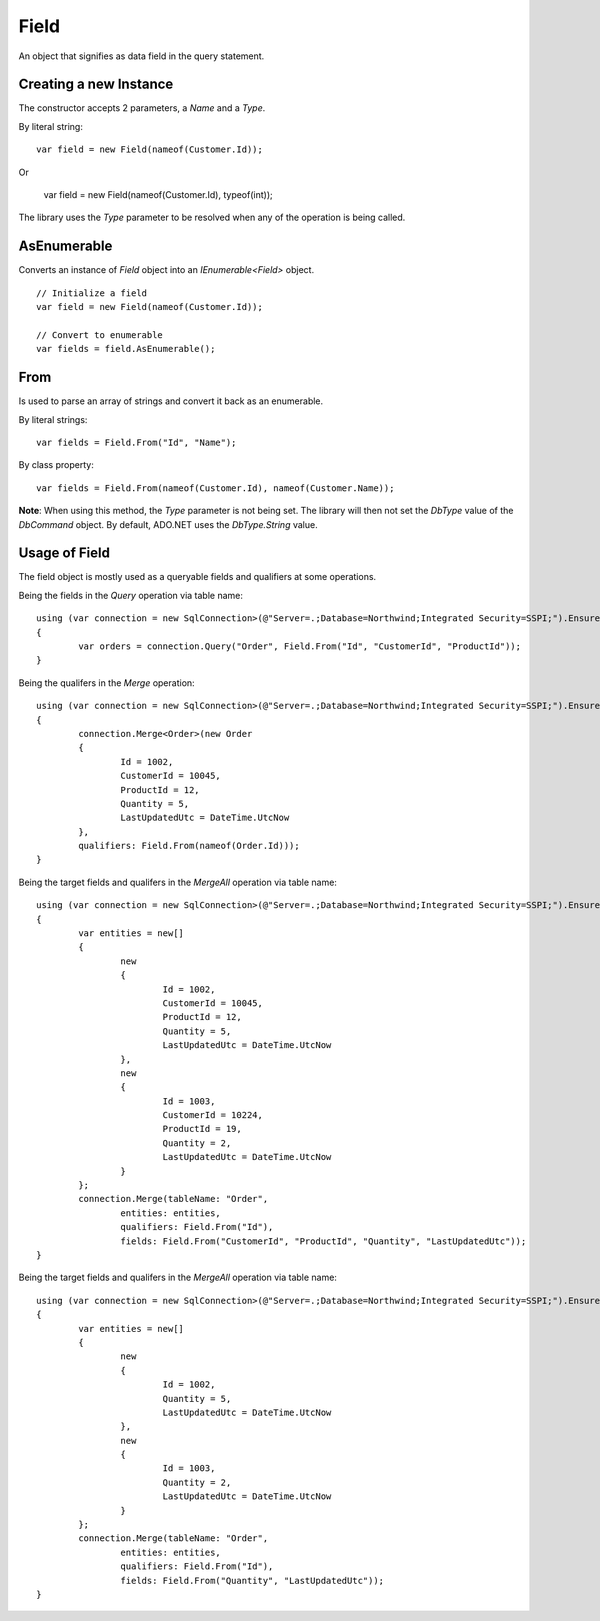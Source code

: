 Field
=====

An object that signifies as data field in the query statement.

Creating a new Instance
-----------------------

The constructor accepts 2 parameters, a `Name` and a `Type`.

.. highlight:: c#

By literal string:

::

	var field = new Field(nameof(Customer.Id));

Or

	var field = new Field(nameof(Customer.Id), typeof(int));

The library uses the `Type` parameter to be resolved when any of the operation is being called.

AsEnumerable
------------

Converts an instance of `Field` object into an `IEnumerable<Field>` object.

.. highlight:: c#

::

	// Initialize a field
	var field = new Field(nameof(Customer.Id));

	// Convert to enumerable
	var fields = field.AsEnumerable();

From
----

Is used to parse an array of strings and convert it back as an enumerable.

.. highlight:: c#

By literal strings:

::

	var fields = Field.From("Id", "Name");

By class property:

::

	var fields = Field.From(nameof(Customer.Id), nameof(Customer.Name));

**Note**:  When using this method, the `Type` parameter is not being set. The library will then not set the `DbType` value of the `DbCommand` object. By default, ADO.NET uses the `DbType.String` value.

Usage of Field
--------------

The field object is mostly used as a queryable fields and qualifiers at some operations.

Being the fields in the `Query` operation via table name:

::

	using (var connection = new SqlConnection>(@"Server=.;Database=Northwind;Integrated Security=SSPI;").EnsureOpen())
	{
		var orders = connection.Query("Order", Field.From("Id", "CustomerId", "ProductId"));
	}

Being the qualifers in the `Merge` operation:

::

	using (var connection = new SqlConnection>(@"Server=.;Database=Northwind;Integrated Security=SSPI;").EnsureOpen())
	{
		connection.Merge<Order>(new Order
		{
			Id = 1002,
			CustomerId = 10045,
			ProductId = 12,
			Quantity = 5,
			LastUpdatedUtc = DateTime.UtcNow
		},
		qualifiers: Field.From(nameof(Order.Id)));
	}

Being the target fields and qualifers in the `MergeAll` operation via table name:

::

	using (var connection = new SqlConnection>(@"Server=.;Database=Northwind;Integrated Security=SSPI;").EnsureOpen())
	{
		var entities = new[]
		{
			new
			{
				Id = 1002,
				CustomerId = 10045,
				ProductId = 12,
				Quantity = 5,
				LastUpdatedUtc = DateTime.UtcNow
			},
			new
			{
				Id = 1003,
				CustomerId = 10224,
				ProductId = 19,
				Quantity = 2,
				LastUpdatedUtc = DateTime.UtcNow
			}
		};
		connection.Merge(tableName: "Order",
			entities: entities,
			qualifiers: Field.From("Id"),
			fields: Field.From("CustomerId", "ProductId", "Quantity", "LastUpdatedUtc"));
	}

Being the target fields and qualifers in the `MergeAll` operation via table name:

::

	using (var connection = new SqlConnection>(@"Server=.;Database=Northwind;Integrated Security=SSPI;").EnsureOpen())
	{
		var entities = new[]
		{
			new
			{
				Id = 1002,
				Quantity = 5,
				LastUpdatedUtc = DateTime.UtcNow
			},
			new
			{
				Id = 1003,
				Quantity = 2,
				LastUpdatedUtc = DateTime.UtcNow
			}
		};
		connection.Merge(tableName: "Order",
			entities: entities,
			qualifiers: Field.From("Id"),
			fields: Field.From("Quantity", "LastUpdatedUtc"));
	}